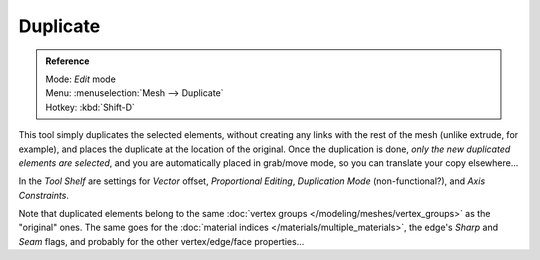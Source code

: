 
..    TODO/Review: {{review|im=needs example}} .


*********
Duplicate
*********

.. admonition:: Reference
   :class: refbox

   | Mode:     *Edit* mode
   | Menu:     :menuselection:`Mesh --> Duplicate`
   | Hotkey:   :kbd:`Shift-D`


This tool simply duplicates the selected elements,
without creating any links with the rest of the mesh (unlike extrude, for example),
and places the duplicate at the location of the original. Once the duplication is done,
*only the new duplicated elements are selected*,
and you are automatically placed in grab/move mode, so you can translate your copy elsewhere...

In the *Tool Shelf* are settings for *Vector* offset,
*Proportional Editing*, *Duplication Mode* (non-functional?),
and *Axis Constraints*.

Note that duplicated elements belong to the same :doc:`vertex groups </modeling/meshes/vertex_groups>` as the "original" ones. The same goes for the :doc:`material indices </materials/multiple_materials>`, the edge's *Sharp* and *Seam* flags, and probably for the other vertex/edge/face properties...
